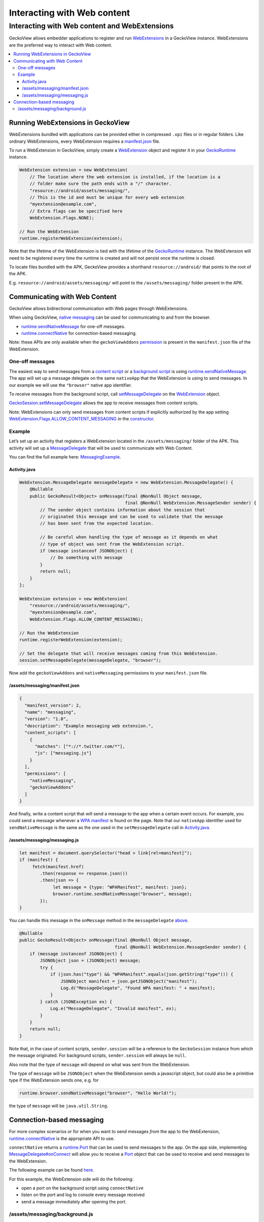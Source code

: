 .. -*- Mode: rst; fill-column: 80; -*-

============================
Interacting with Web content
============================

Interacting with Web content and WebExtensions
==============================================

GeckoView allows embedder applications to register and run
`WebExtensions <https://developer.mozilla.org/en-US/docs/Mozilla/Add-ons/WebExtensions>`_
in a GeckoView instance. WebExtensions are the preferred way to interact
with Web content.

.. contents:: :local:

Running WebExtensions in GeckoView
----------------------------------

WebExtensions bundled with applications can be provided either in
compressed ``.xpi`` files or in regular folders. Like ordinary
WebExtensions, every WebExtension requires a
`manifest.json <https://developer.mozilla.org/en-US/docs/Mozilla/Add-ons/WebExtensions/manifest.json>`_
file.

To run a WebExtension in GeckoView, simply create a
`WebExtension`_
object and register it in your
`GeckoRuntime`_
instance.

.. code:: java

   WebExtension extension = new WebExtension(
       // The location where the web extension is installed, if the location is a
       // folder make sure the path ends with a "/" character.
       "resource://android/assets/messaging/",
       // This is the id and must be unique for every web extension
       "myextension@example.com",
       // Extra flags can be specified here
       WebExtension.Flags.NONE);

   // Run the WebExtension
   runtime.registerWebExtension(extension);

Note that the lifetime of the WebExtension is tied with the lifetime of
the
`GeckoRuntime`_
instance. The WebExtension will need to be registered every time the
runtime is created and will not persist once the runtime is closed.

To locate files bundled with the APK, GeckoView provides a shorthand
``resource://android/`` that points to the root of the APK.

E.g. ``resource://android/assets/messaging/`` will point to the
``/assets/messaging/`` folder present in the APK.

Communicating with Web Content
------------------------------

GeckoView allows bidirectional communication with Web pages through
WebExtensions.

When using GeckoView, `native
messaging <https://developer.mozilla.org/en-US/docs/Mozilla/Add-ons/WebExtensions/Native_messaging#Exchanging_messages>`_
can be used for communicating to and from the browser. 

- `runtime.sendNativeMessage`_ for one-off messages. 
- `runtime.connectNative <https://developer.mozilla.org/en-US/docs/Mozilla/Add-ons/WebExtensions/API/runtime/connectNative>`_ for connection-based messaging.

Note: these APIs are only available when the ``geckoViewAddons``
`permission <https://developer.mozilla.org/en-US/docs/Mozilla/Add-ons/WebExtensions/manifest.json/permissions>`_
is present in the ``manifest.json`` file of the WebExtension.

One-off messages
~~~~~~~~~~~~~~~~

The easiest way to send messages from a `content
script <https://developer.mozilla.org/en-US/docs/Mozilla/Add-ons/WebExtensions/Content_scripts>`_
or a `background
script <https://developer.mozilla.org/en-US/docs/Mozilla/Add-ons/WebExtensions/Anatomy_of_a_WebExtension#Background_scripts>`_
is using
`runtime.sendNativeMessage`_.
The app will set up a message delegate on the same ``nativeApp`` that
the WebExtension is using to send messages. In our example we will use
the ``"browser"`` native app identifier.

To receive messages from the background script, call
`setMessageDelegate <https://mozilla.github.io/geckoview/javadoc/mozilla-central/org/mozilla/geckoview/WebExtension.html#setMessageDelegate-org.mozilla.geckoview.WebExtension.MessageDelegate-java.lang.String->`_
on the
`WebExtension`_
object.

`GeckoSession.setMessageDelegate <https://mozilla.github.io/geckoview/javadoc/mozilla-central/org/mozilla/geckoview/GeckoSession.html#setMessageDelegate-org.mozilla.geckoview.WebExtension.MessageDelegate-java.lang.String->`_
allows the app to receive messages from content scripts.

Note: WebExtensions can only send messages from content scripts if
explicitly authorized by the app setting
`WebExtension.Flags.ALLOW_CONTENT_MESSAGING <https://mozilla.github.io/geckoview/javadoc/mozilla-central/org/mozilla/geckoview/WebExtension.Flags.html#ALLOW_CONTENT_MESSAGING>`_
in the
`constructor <https://mozilla.github.io/geckoview/javadoc/mozilla-central/org/mozilla/geckoview/WebExtension.html#WebExtension-java.lang.String-java.lang.String-long->`_.

Example
~~~~~~~

Let’s set up an activity that registers a WebExtension located in the
``/assets/messaging/`` folder of the APK. This activity will set up a
`MessageDelegate <https://mozilla.github.io/geckoview/javadoc/mozilla-central/org/mozilla/geckoview/WebExtension.MessageDelegate.html>`_
that will be used to communicate with Web Content.

You can find the full example here:
`MessagingExample <https://searchfox.org/mozilla-central/source/mobile/android/examples/extensions/messaging_example/>`_.

Activity.java
^^^^^^^^^^^^^

.. code:: java

   WebExtension.MessageDelegate messageDelegate = new WebExtension.MessageDelegate() {
       @Nullable
       public GeckoResult<Object> onMessage(final @NonNull Object message,
                                            final @NonNull WebExtension.MessageSender sender) {
           // The sender object contains information about the session that
           // originated this message and can be used to validate that the message
           // has been sent from the expected location.

           // Be careful when handling the type of message as it depends on what
           // type of object was sent from the WebExtension script.
           if (message instanceof JSONObject) {
               // Do something with message
           }
           return null;
       }
   };

   WebExtension extension = new WebExtension(
       "resource://android/assets/messaging/",
       "myextension@example.com",
       WebExtension.Flags.ALLOW_CONTENT_MESSAGING);

   // Run the WebExtension
   runtime.registerWebExtension(extension);

   // Set the delegate that will receive messages coming from this WebExtension.
   session.setMessageDelegate(messageDelegate, "browser");

Now add the ``geckoViewAddons`` and ``nativeMessaging`` permissions to
your ``manifest.json`` file.

/assets/messaging/manifest.json
^^^^^^^^^^^^^^^^^^^^^^^^^^^^^^^

.. code:: json

   {
     "manifest_version": 2,
     "name": "messaging",
     "version": "1.0",
     "description": "Example messaging web extension.",
     "content_scripts": [
       {
         "matches": ["*://*.twitter.com/*"],
         "js": ["messaging.js"]
       }
     ],
     "permissions": [
       "nativeMessaging",
       "geckoViewAddons"
     ]
   }

And finally, write a content script that will send a message to the app
when a certain event occurs. For example, you could send a message
whenever a `WPA
manifest <https://developer.mozilla.org/en-US/docs/Web/Manifest>`_ is
found on the page. Note that our ``nativeApp`` identifier used for
``sendNativeMessage`` is the same as the one used in the
``setMessageDelegate`` call in `Activity.java <#activityjava>`_.

/assets/messaging/messaging.js
^^^^^^^^^^^^^^^^^^^^^^^^^^^^^^

.. code:: javascript

   let manifest = document.querySelector("head > link[rel=manifest]");
   if (manifest) {
        fetch(manifest.href)
           .then(response => response.json())
           .then(json => {
                let message = {type: "WPAManifest", manifest: json};
                browser.runtime.sendNativeMessage("browser", message);
           });
   }

You can handle this message in the ``onMessage`` method in the
``messageDelegate`` `above <#activityjava>`_.

.. code:: java

   @Nullable
   public GeckoResult<Object> onMessage(final @NonNull Object message,
                                        final @NonNull WebExtension.MessageSender sender) {
       if (message instanceof JSONObject) {
           JSONObject json = (JSONObject) message;
           try {
               if (json.has("type") && "WPAManifest".equals(json.getString("type"))) {
                   JSONObject manifest = json.getJSONObject("manifest");
                   Log.d("MessageDelegate", "Found WPA manifest: " + manifest);
               }
           } catch (JSONException ex) {
               Log.e("MessageDelegate", "Invalid manifest", ex);
           }
       }
       return null;
   }

Note that, in the case of content scripts, ``sender.session`` will be a
reference to the ``GeckoSession`` instance from which the message
originated. For background scripts, ``sender.session`` will always be
``null``.

Also note that the type of ``message`` will depend on what was sent from
the WebExtension.

The type of ``message`` will be ``JSONObject`` when the WebExtension
sends a javascript object, but could also be a primitive type if the
WebExtension sends one, e.g. for

.. code:: javascript

   runtime.browser.sendNativeMessage("browser", "Hello World!");

the type of ``message`` will be ``java.util.String``.

Connection-based messaging
--------------------------

For more complex scenarios or for when you want to send messages *from*
the app to the WebExtension,
`runtime.connectNative <https://developer.mozilla.org/en-US/docs/Mozilla/Add-ons/WebExtensions/API/runtime/connectNative>`_
is the appropriate API to use.

``connectNative`` returns a
`runtime.Port <https://developer.mozilla.org/en-US/docs/Mozilla/Add-ons/WebExtensions/API/runtime/Port>`_
that can be used to send messages to the app. On the app side,
implementing
`MessageDelegate#onConnect <https://mozilla.github.io/geckoview/javadoc/mozilla-central/org/mozilla/geckoview/WebExtension.MessageDelegate.html#onConnect-org.mozilla.geckoview.WebExtension.Port->`_
will allow you to receive a
`Port <https://mozilla.github.io/geckoview/javadoc/mozilla-central/org/mozilla/geckoview/WebExtension.Port.html>`_
object that can be used to receive and send messages to the
WebExtension.

The following example can be found
`here <https://searchfox.org/mozilla-central/source/mobile/android/examples/extensions/port_messaging_example/>`_.

For this example, the WebExtension side will do the following: 

- open a port on the background script using ``connectNative`` 
- listen on the port and log to console every message received 
- send a message immediately after opening the port.

/assets/messaging/background.js
~~~~~~~~~~~~~~~~~~~~~~~~~~~~~~~

.. code:: javascript

   // Establish connection with app
   let port = browser.runtime.connectNative("browser");
   port.onMessage.addListener(response => {
       // Let's just echo the message back
       port.postMessage(`Received: ${JSON.stringify(response)}`);
   });
   port.postMessage("Hello from WebExtension!");

On the app side, following the `above <#activityjava>`_ example,
``onConnect`` will be storing the ``Port`` object in a member variable
and then using it when needed.

.. code:: java

   private WebExtension.Port mPort;

   @Override
   protected void onCreate(Bundle savedInstanceState) {
       // ... initialize GeckoView

       // This delegate will handle all communications from and to a specific Port
       // object
       WebExtension.PortDelegate portDelegate = new WebExtension.PortDelegate() {
           public WebExtension.Port port = null;

           public void onPortMessage(final @NonNull Object message,
                                     final @NonNull WebExtension.Port port) {
               // This method will be called every time a message is sent from the
               // WebExtension through this port. For now, let's just log a
               // message.
               Log.d("PortDelegate", "Received message from WebExtension: "
                       + message);
           }

           public void onDisconnect(final @NonNull WebExtension.Port port) {
               // After this method is called, this port is not usable anymore.
               if (port == mPort) {
                   mPort = null;
               }
           }
       };

       // This delegate will handle requests to open a port coming from the
       // WebExtension
       WebExtension.MessageDelegate messageDelegate = new WebExtension.MessageDelegate() {
           @Nullable
           public void onConnect(final @NonNull WebExtension.Port port) {
               // Let's store the Port object in a member variable so it can be
               // used later to exchange messages with the WebExtension.
               mPort = port;

               // Registering the delegate will allow us to receive messages sent
               // through this port.
               mPort.setDelegate(portDelegate);
           }
       };

       WebExtension extension = new WebExtension(
               "resource://android/assets/messaging/");

       // Register message delegate for the background script
       extension.setMessageDelegate(messageDelegate, "browser");

       // ... other
   }

For example, let’s send a message to the WebExtension every time the
user long presses on a key on the virtual keyboard, e.g. on the back
button.

.. code:: java

   @Override
   public boolean onKeyLongPress(int keyCode, KeyEvent event) {
       if (mPort == null) {
           // No WebExtension registered yet, let's ignore this message
           return false;
       }

       JSONObject message = new JSONObject();
       try {
           message.put("keyCode", keyCode);
           message.put("event", KeyEvent.keyCodeToString(event.getKeyCode()));
       } catch (JSONException ex) {
           throw new RuntimeException(ex);
       }

       mPort.postMessage(message);
       return true;
   }

This allows bidirectional communication between the app and the
WebExtension.

.. _GeckoRuntime: https://mozilla.github.io/geckoview/javadoc/mozilla-central/org/mozilla/geckoview/GeckoRuntime.html
.. _runtime.sendNativeMessage: https://developer.mozilla.org/en-US/docs/Mozilla/Add-ons/WebExtensions/API/runtime/sendNativeMessage
.. _WebExtension: https://mozilla.github.io/geckoview/javadoc/mozilla-central/org/mozilla/geckoview/WebExtension.html
